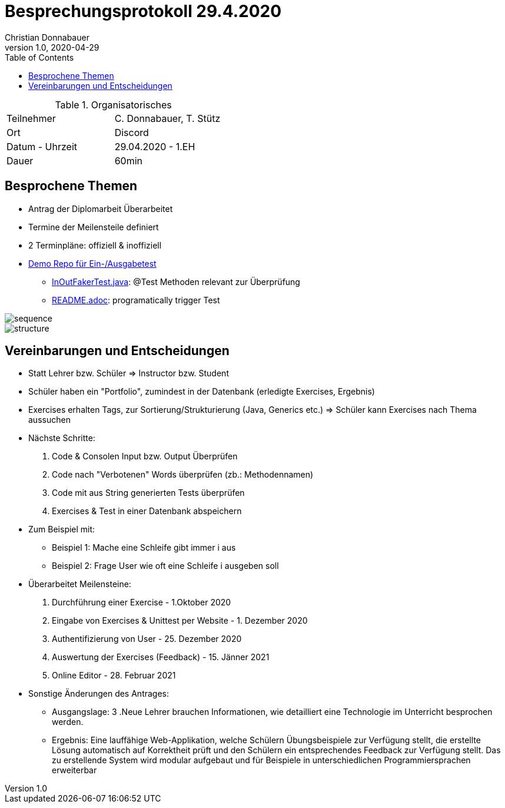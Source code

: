 = Besprechungsprotokoll 29.4.2020
Christian Donnabauer
1.0, 2020-04-29
ifndef::imagesdir[:imagesdir: images]
:icons: font
:toc: left

.Organisatorisches
|===

|Teilnehmer |C. Donnabauer, T. Stütz
|Ort|Discord
|Datum - Uhrzeit|29.04.2020 - 1.EH
|Dauer| 60min
|===

== Besprochene Themen

* Antrag der Diplomarbeit Überarbeitet
* Termine der Meilensteile definiert
* 2 Terminpläne: offiziell & inoffiziell
* https://github.com/htl-leonding/unit-test-runner[Demo Repo für Ein-/Ausgabetest]
** https://github.com/htl-leonding/unit-test-runner/blob/master/src/test/java/at/htl/runner/InOutFakerTest.java[InOutFakerTest.java]:
@Test Methoden relevant zur Überprüfung
** https://github.com/htl-leonding/unit-test-runner/blob/master/README.adoc[README.adoc]: programatically trigger Test

image::sequence.PNG[]
image::structure.PNG[]

== Vereinbarungen und Entscheidungen


* Statt Lehrer bzw. Schüler => Instructor bzw. Student
* Schüler haben ein "Portfolio", zumindest in der Datenbank (erledigte Exercises, Ergebnis)
* Exercises erhalten Tags, zur Sortierung/Strukturierung (Java, Generics etc.) => Schüler kann
Exercises nach Thema aussuchen

[%hardbreaks]
* Nächste Schritte:
1. Code & Consolen Input bzw. Output Überprüfen
2. Code nach "Verbotenen" Words überprüfen (zb.: Methodennamen)
3. Code mit aus String generierten Tests überprüfen
4. Exercises & Test in einer Datenbank abspeichern
* Zum Beispiel mit:
** Beispiel 1: Mache eine Schleife gibt immer i aus
** Beispiel 2: Frage User wie oft eine Schleife i ausgeben soll

[%hardbreaks]
* Überarbeitet Meilensteine:
1. Durchführung einer Exercise - 1.Oktober 2020
2. Eingabe von Exercises & Unittest per Website - 1. Dezember 2020
3. Authentifizierung von User - 25. Dezember 2020
4. Auswertung der Exercises (Feedback) - 15. Jänner 2021
5. Online Editor - 28. Februar 2021
* Sonstige Änderungen des Antrages:
** Ausgangslage: 3 .Neue Lehrer brauchen Informationen, wie detailliert eine Technologie im Unterricht besprochen
werden.
** Ergebnis: Eine lauffähige Web-Applikation, welche Schülern Übungsbeispiele zur Verfügung stellt, die erstellte
Lösung automatisch auf Korrektheit prüft und den Schülern ein entsprechendes Feedback zur Verfügung stellt.
Das zu erstellende System wird modular aufgebaut und für Beispiele in unterschiedlichen Programmiersprachen erweiterbar


